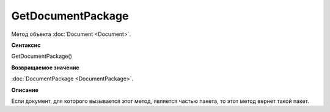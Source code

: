 ﻿GetDocumentPackage
==================

Метод объекта :doc:`Document <Document>`.

**Синтаксис**


GetDocumentPackage()


**Возвращаемое значение**


:doc:`DocumentPackage <DocumentPackage>`.


**Описание**


Если документ, для которого вызывается этот метод, является частью пакета,
то этот метод вернет такой пакет.
